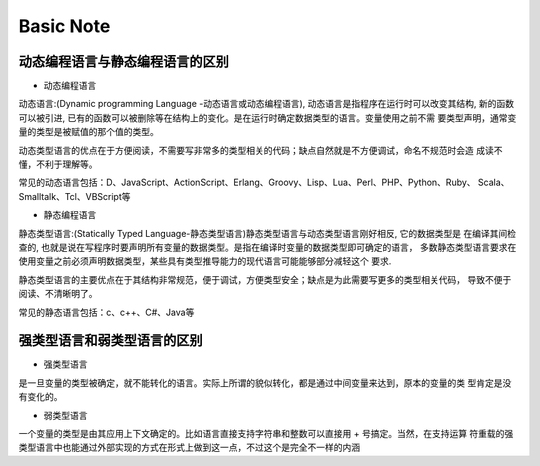 Basic Note
===========

动态编程语言与静态编程语言的区别
-------------------------------------

* 动态编程语言

动态语言:(Dynamic programming Language -动态语言或动态编程语言), 动态语言是指程序在运行时可以改变其结构, 
新的函数可以被引进, 已有的函数可以被删除等在结构上的变化。是在运行时确定数据类型的语言。变量使用之前不需
要类型声明，通常变量的类型是被赋值的那个值的类型。

动态类型语言的优点在于方便阅读，不需要写非常多的类型相关的代码；缺点自然就是不方便调试，命名不规范时会造
成读不懂，不利于理解等。

常见的动态语言包括：D、JavaScript、ActionScript、Erlang、Groovy、Lisp、Lua、Perl、PHP、Python、Ruby、
Scala、Smalltalk、Tcl、VBScript等

* 静态编程语言

静态类型语言:(Statically Typed Language-静态类型语言)静态类型语言与动态类型语言刚好相反, 它的数据类型是
在编译其间检查的, 也就是说在写程序时要声明所有变量的数据类型。是指在编译时变量的数据类型即可确定的语言，
多数静态类型语言要求在使用变量之前必须声明数据类型，某些具有类型推导能力的现代语言可能能够部分减轻这个
要求.

静态类型语言的主要优点在于其结构非常规范，便于调试，方便类型安全；缺点是为此需要写更多的类型相关代码，
导致不便于阅读、不清晰明了。

常见的静态语言包括：c、c++、C#、Java等
        

强类型语言和弱类型语言的区别
-------------------------------------

* 强类型语言

是一旦变量的类型被确定，就不能转化的语言。实际上所谓的貌似转化，都是通过中间变量来达到，原本的变量的类
型肯定是没有变化的。

* 弱类型语言

一个变量的类型是由其应用上下文确定的。比如语言直接支持字符串和整数可以直接用 + 号搞定。当然，在支持运算
符重载的强类型语言中也能通过外部实现的方式在形式上做到这一点，不过这个是完全不一样的内涵 



